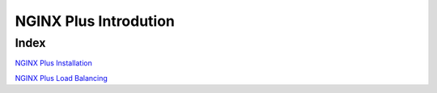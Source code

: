 NGINX Plus Introdution
=====================

Index
------------

`NGINX Plus Installation </lab1.rst/>`__

`NGINX Plus Load Balancing  </lab2.rst/>`__